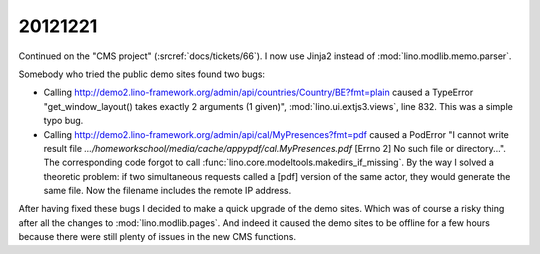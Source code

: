 20121221
========

Continued on the "CMS project" (:srcref:`docs/tickets/66`). 
I now use Jinja2 instead of :mod:`lino.modlib.memo.parser`.

Somebody who tried the public demo sites found two bugs:

- Calling http://demo2.lino-framework.org/admin/api/countries/Country/BE?fmt=plain
  caused a TypeError "get_window_layout() takes exactly 2 arguments (1 given)",
  :mod:`lino.ui.extjs3.views`, line 832. This was a simple typo bug.


- Calling http://demo2.lino-framework.org/admin/api/cal/MyPresences?fmt=pdf
  caused a PodError "I cannot write result file
  `.../homeworkschool/media/cache/appypdf/cal.MyPresences.pdf`
  [Errno 2] No such file or directory...".
  The corresponding code forgot to call :func:`lino.core.modeltools.makedirs_if_missing`. 
  By the way I solved a theoretic problem: if two simultaneous requests 
  called a [pdf] version of the same actor, they would generate the same file. 
  Now the filename includes the remote IP address.


After having fixed these bugs I decided to make a quick upgrade of the demo sites.
Which was of course a risky thing after all the changes to :mod:`lino.modlib.pages`.
And indeed it caused the demo sites to be offline for a few hours because there 
were still plenty of issues in the new CMS functions.
